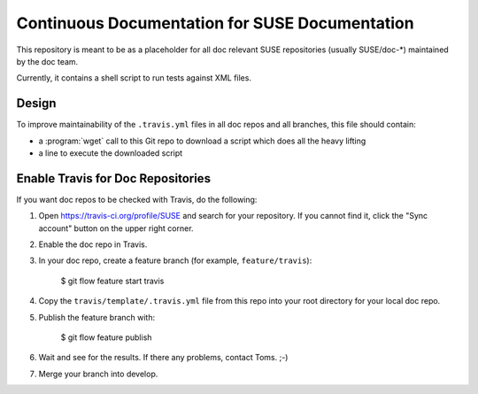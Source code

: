 Continuous Documentation for SUSE Documentation
***********************************************

.. image:: https://travis-ci.org/openSUSE/doc-ci.svg?branch=develop
    :target: https://travis-ci.org/openSUSE/doc-ci
    :alt: Travis CI

This repository is meant to be as a placeholder for all doc relevant
SUSE repositories (usually SUSE/doc-*) maintained by the doc team.

Currently, it contains a shell script to run tests against XML files.


Design
======

To improve maintainability of the ``.travis.yml`` files in all doc
repos and all branches, this file should contain:

* a :program:`wget` call to this Git repo to download a script which
  does all the heavy lifting
* a line to execute the downloaded script


Enable Travis for Doc Repositories
==================================

If you want doc repos to be checked with Travis, do the following:

1. Open https://travis-ci.org/profile/SUSE and search for your repository.
   If you cannot find it, click the "Sync account" button on the upper right
   corner.

2. Enable the doc repo in Travis.

3. In your doc repo, create a feature branch (for example, ``feature/travis``):

       $ git flow feature start travis

4. Copy the ``travis/template/.travis.yml`` file from this repo into your
   root directory for your local doc repo.

5. Publish the feature branch with:

       $ git flow feature publish

6. Wait and see for the results. If there any problems, contact Toms. ;-)

7. Merge your branch into develop.
